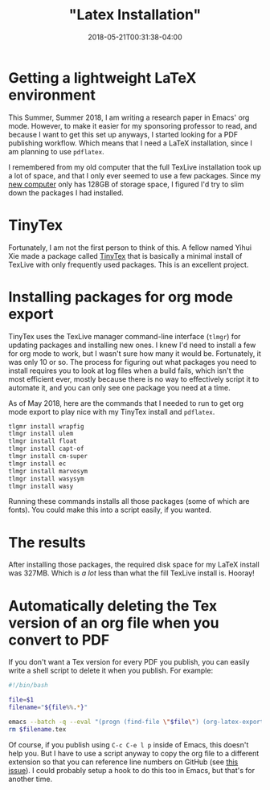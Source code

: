 #+HUGO_BASE_DIR: ../../
#+HUGO_SECTION: posts

#+TITLE: "Latex Installation"
#+DATE: 2018-05-21T00:31:38-04:00
#+HUGO_CATEGORIES: "Computers/Software" "Productivity/Efficiency"
#+HUGO_TAGS: "workflow" "org mode"

* Getting a lightweight LaTeX environment

This Summer, Summer 2018, I am writing a research paper in Emacs' org mode. However, to make it easier for my sponsoring professor to read, and because I want to get this set up anyways, I started looking for a PDF publishing workflow. Which means that I need a LaTeX installation, since I am planning to use =pdflatex=.

I remembered from my old computer that the full TexLive installation took up a lot of space, and that I only ever seemed to use a few packages. Since my [[https://www.steventammen.com/posts/new-computer-2018/][new computer]] only has 128GB of storage space, I figured I'd try to slim down the packages I had installed.

* TinyTex

Fortunately, I am not the first person to think of this. A fellow named Yihui Xie made a package called [[https://yihui.name/tinytex/][TinyTex]] that is basically a minimal install of TexLive with only frequently used packages. This is an excellent project.

* Installing packages for org mode export

TinyTex uses the TexLive manager command-line interface (=tlmgr=) for updating packages and installing new ones. I knew I'd need to install a few for org mode to work, but I wasn't sure how many it would be. Fortunately, it was only 10 or so. The process for figuring out what packages you need to install requires you to look at log files when a build fails, which isn't the most efficient ever, mostly because there is no way to effectively script it to automate it, and you can only see one package you need at a time.

As of May 2018, here are the commands that I needed to run to get org mode export to play nice with my TinyTex install and =pdflatex=.

#+BEGIN_SRC bash
tlgmr install wrapfig
tlmgr install ulem
tlmgr install float
tlmgr install capt-of
tlmgr install cm-super
tlmgr install ec
tlmgr install marvosym
tlmgr install wasysym
tlmgr install wasy
#+END_SRC

Running these commands installs all those packages (some of which are fonts). You could make this into a script easily, if you wanted.

* The results

After installing those packages, the required disk space for my LaTeX install was 327MB. Which is /a lot/ less than what the fill TexLive install is. Hooray!

* Automatically deleting the Tex version of an org file when you convert to PDF

If you don't want a Tex version for every PDF you publish, you can easily write a shell script to delete it when you publish. For example:

#+BEGIN_SRC bash
#!/bin/bash

file=$1
filename="${file%%.*}"

emacs --batch -q --eval "(progn (find-file \"$file\") (org-latex-export-to-pdf))"
rm $filename.tex
#+END_SRC

Of course, if you publish using =C-c C-e l p= inside of Emacs, this doesn't help you. But I have to use a script anyway to copy the org file to a different extension so that you can reference line numbers on GitHub (see [[https://github.com/holman/ama/issues/305][this issue]]). I could probably setup a hook to do this too in Emacs, but that's for another time.
